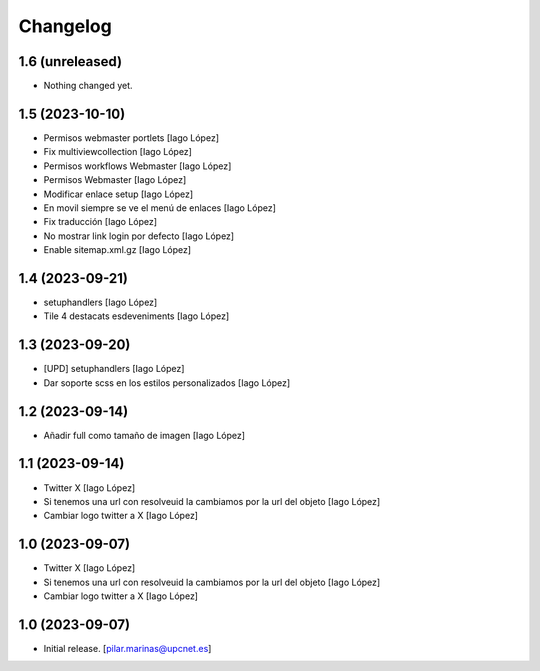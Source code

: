 Changelog
=========


1.6 (unreleased)
----------------

- Nothing changed yet.


1.5 (2023-10-10)
----------------

* Permisos webmaster portlets [Iago López]
* Fix multiviewcollection [Iago López]
* Permisos workflows Webmaster [Iago López]
* Permisos Webmaster [Iago López]
* Modificar enlace setup [Iago López]
* En movil siempre se ve el menú de enlaces [Iago López]
* Fix traducción [Iago López]
* No mostrar link login por defecto [Iago López]
* Enable sitemap.xml.gz [Iago López]

1.4 (2023-09-21)
----------------

* setuphandlers [Iago López]
* Tile 4 destacats esdeveniments [Iago López]

1.3 (2023-09-20)
----------------

* [UPD] setuphandlers [Iago López]
* Dar soporte scss en los estilos personalizados [Iago López]

1.2 (2023-09-14)
----------------

* Añadir full como tamaño de imagen [Iago López]

1.1 (2023-09-14)
----------------

* Twitter X [Iago López]
* Si tenemos una url con resolveuid la cambiamos por la url del objeto [Iago López]
* Cambiar logo twitter a X [Iago López]

1.0 (2023-09-07)
----------------

* Twitter X [Iago López]
* Si tenemos una url con resolveuid la cambiamos por la url del objeto [Iago López]
* Cambiar logo twitter a X [Iago López]

1.0 (2023-09-07)
----------------

- Initial release.
  [pilar.marinas@upcnet.es]
